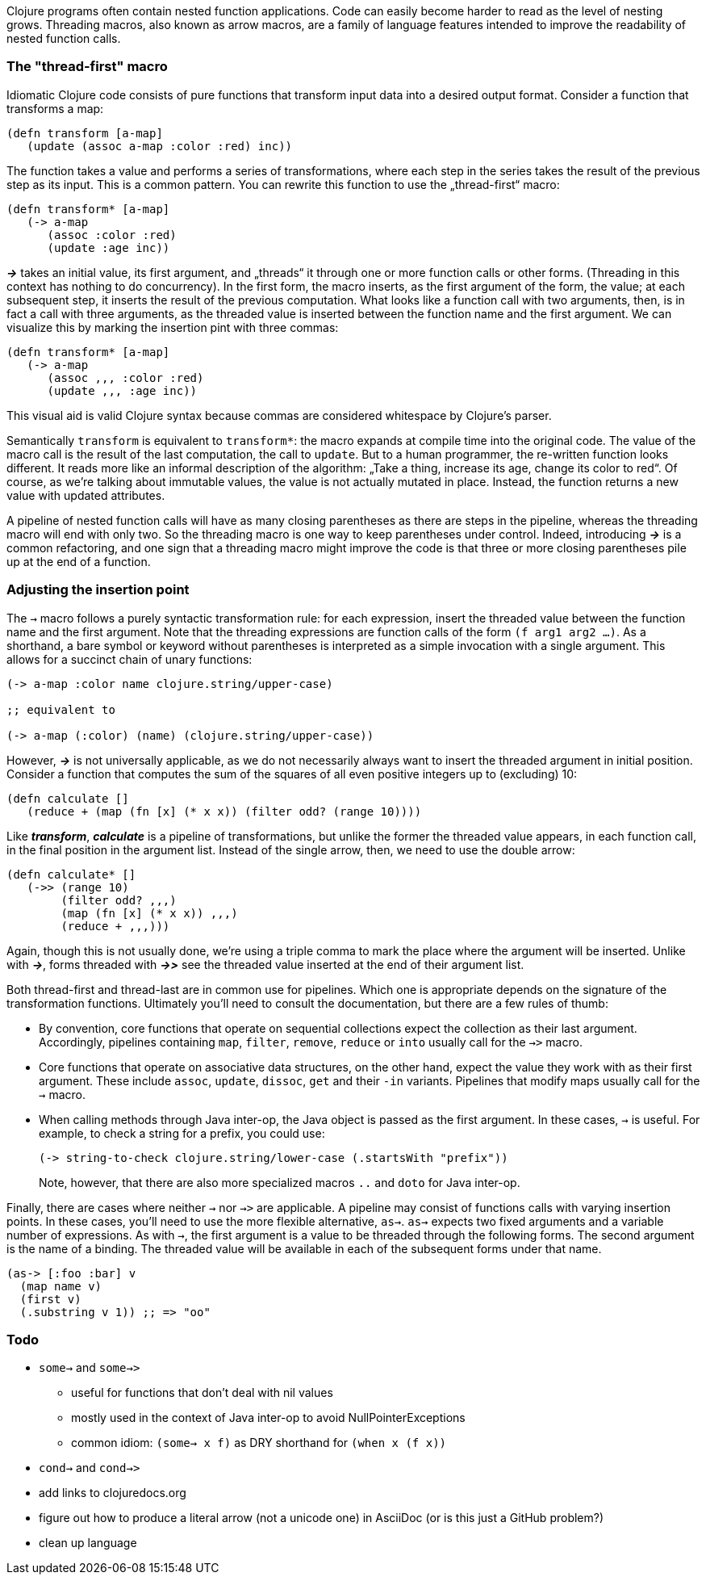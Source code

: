Clojure programs often contain nested function applications. Code can
easily become harder to read as the level of nesting grows. Threading macros,
also known as arrow macros, are a family of language features intended to improve
the readability of nested function calls.

[[the-thread-first-macro]]
The "thread-first" macro
~~~~~~~~~~~~~~~~~~~~~~~~

Idiomatic Clojure code consists of pure functions that transform input
data into a desired output format. Consider a function that transforms a
map:

------------------------------------------
(defn transform [a-map]
   (update (assoc a-map :color :red) inc))
------------------------------------------

The function takes a value and performs a series of transformations,
where each step in the series takes the result of the previous step as
its input. This is a common pattern. You can rewrite this function to
use the „thread-first“ macro:

---------------------------
(defn transform* [a-map]
   (-> a-map
      (assoc :color :red)
      (update :age inc))
---------------------------

_**->**_ takes an initial value, its first argument, and „threads“ it
through one or more function calls or other forms. (Threading in this
context has nothing to do concurrency). In the first form,
the macro inserts, as the first argument of the form, the value; at each
subsequent step, it inserts the result of the previous computation. What
looks like a function call with two arguments, then, is in fact a call
with three arguments, as the threaded value is inserted between the
function name and the first argument. We can visualize this by marking
the insertion pint with three commas:

-------------------------------
(defn transform* [a-map]
   (-> a-map
      (assoc ,,, :color :red)
      (update ,,, :age inc))
-------------------------------

This visual aid is valid Clojure syntax because commas are considered
whitespace by Clojure’s parser.

Semantically `transform` is equivalent to `transform*`: the macro expands
at compile time into the original code. The value of the macro call is the result of the
last computation, the call to `update`. But to a human programmer, the
re-written function looks different. It reads more like an informal
description of the algorithm: „Take a thing, increase its age, change
its color to red“. Of course, as we’re talking about immutable values,
the value is not actually mutated in place. Instead, the function
returns a new value with updated attributes.

A pipeline of nested function calls will have as many closing
parentheses as there are steps in the pipeline, whereas the threading
macro will end with only two. So the threading macro is one way to keep
parentheses under control. Indeed, introducing _**->**_ is a common
refactoring, and one sign that a threading macro might improve the code
is that three or more closing parentheses pile up at the end of a
function.

[[insertion-point]]
Adjusting the insertion point
~~~~~~~~~~~~~~~~~~~~~~~~~~~~~~

The `->` macro follows a purely syntactic transformation rule: for each
expression, insert the threaded value between the function name and the
first argument. Note that the threading expressions are function calls
of the form `(f arg1 arg2 …)`. As a shorthand, a bare symbol or keyword
without parentheses is interpreted as a simple
invocation with a single argument. This allows for a succinct chain of
unary functions:

------------------------------------------------------
(-> a-map :color name clojure.string/upper-case)

;; equivalent to

(-> a-map (:color) (name) (clojure.string/upper-case))
------------------------------------------------------

However, _**->**_ is not universally applicable, as we do not necessarily
always want to insert the threaded argument in initial position.
Consider a function that computes the sum of the squares of all even
positive integers up to (excluding) 10:

-------------------------------------------------------------
(defn calculate []
   (reduce + (map (fn [x] (* x x)) (filter odd? (range 10))))
-------------------------------------------------------------

Like _**transform**_, _**calculate**_ is a pipeline of transformations, but
unlike the former the threaded value appears, in each function call, in
the final position in the argument list. Instead of the single arrow,
then, we need to use the double arrow:

----------------------------------
(defn calculate* []
   (->> (range 10)
        (filter odd? ,,,)
        (map (fn [x] (* x x)) ,,,)
        (reduce + ,,,)))
----------------------------------

Again, though this is not usually done, we’re using a triple comma to
mark the place where the argument will be inserted. Unlike with _**->**_,
forms threaded with _**->>**_ see the threaded value inserted at the end of
their argument list.

Both thread-first and thread-last are in common use for pipelines. Which one is
appropriate depends on the signature of the transformation functions. Ultimately
you'll need to consult the documentation, but there are a few rules of thumb:

* By convention, core functions that operate on sequential collections expect
the collection as their last argument. Accordingly, pipelines containing `map`,
`filter`, `remove`, `reduce` or `into` usually call for the `->>` macro.

* Core functions that operate on associative data structures, on the other hand,
expect the value they work with as their first argument. These include `assoc`,
`update`, `dissoc`, `get` and their `-in` variants. Pipelines that modify
maps usually call for the `->` macro.

* When calling methods through Java inter-op, the Java object is passed as the first argument.
In these cases, `->` is useful. For example, to check a string for a prefix, you could
use:

+
----------------------------------
(-> string-to-check clojure.string/lower-case (.startsWith "prefix"))
----------------------------------

+
Note, however, that there are also more specialized macros  `..` and `doto` for Java inter-op.

Finally, there are cases where neither `->` nor `->>` are applicable. A pipeline may consist
of functions calls with varying insertion points. In these
cases, you'll need to use the more flexible alternative, `as->`.
`as->` expects two fixed arguments and a variable number of expressions. As with `->`,
the first argument is a value to be threaded through the following forms.
The second argument is the name of a binding. The threaded value will be available
in each of the subsequent forms under that name.

----------------------------------
(as-> [:foo :bar] v
  (map name v)
  (first v)
  (.substring v 1)) ;; => "oo"
----------------------------------


[[todo]]
Todo
~~~~

* `some->` and `some->>`
** useful for functions that don’t deal with nil values
** mostly used in the context of Java inter-op to avoid NullPointerExceptions
** common idiom: `(some-> x f)` as DRY shorthand for `(when x (f x))`
* `cond->` and `cond->>`
* add links to clojuredocs.org
* figure out how to produce a literal arrow (not a unicode one) in AsciiDoc (or is this just a GitHub problem?)
* clean up language
